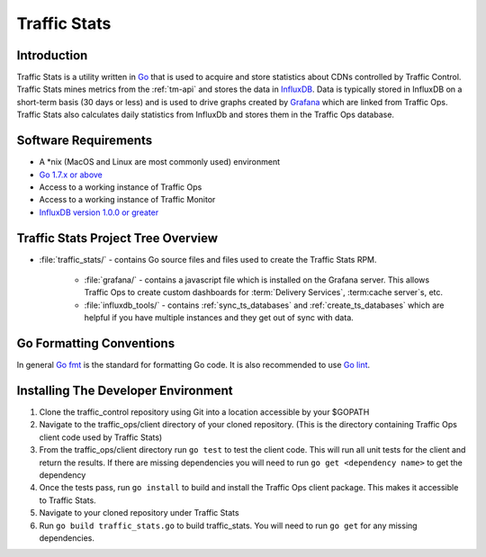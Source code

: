 ..
..
.. Licensed under the Apache License, Version 2.0 (the "License");
.. you may not use this file except in compliance with the License.
.. You may obtain a copy of the License at
..
..     http://www.apache.org/licenses/LICENSE-2.0
..
.. Unless required by applicable law or agreed to in writing, software
.. distributed under the License is distributed on an "AS IS" BASIS,
.. WITHOUT WARRANTIES OR CONDITIONS OF ANY KIND, either express or implied.
.. See the License for the specific language governing permissions and
.. limitations under the License.
..

.. _dev-traffic-stats:

*************
Traffic Stats
*************

Introduction
============
Traffic Stats is a utility written in `Go <http.golang.org>`_ that is used to acquire and store statistics about CDNs controlled by Traffic Control. Traffic Stats mines metrics from the :ref:`tm-api` and stores the data in `InfluxDB <http://influxdb.com>`_.  Data is typically stored in InfluxDB on a short-term basis (30 days or less) and is used to drive graphs created by `Grafana <http://grafana.org>`_ which are linked from Traffic Ops. Traffic Stats also calculates daily statistics from InfluxDb and stores them in the Traffic Ops database.

Software Requirements
=====================
* A \*nix (MacOS and Linux are most commonly used) environment
* `Go 1.7.x or above <https://golang.org/doc/install>`_
* Access to a working instance of Traffic Ops
* Access to a working instance of Traffic Monitor
* `InfluxDB version 1.0.0 or greater <https://influxdata.com/downloads>`_

Traffic Stats Project Tree Overview
=====================================
* :file:`traffic_stats/` - contains Go source files and files used to create the Traffic Stats RPM.

	* :file:`grafana/` - contains a javascript file which is installed on the Grafana server. This allows Traffic Ops to create custom dashboards for :term:`Delivery Services`, :term:cache server`\ s, etc.
	* :file:`influxdb_tools/` - contains :ref:`sync_ts_databases` and :ref:`create_ts_databases` which are helpful if you have multiple instances and they get out of sync with data.


Go Formatting Conventions
=========================
In general `Go fmt <https://golang.org/cmd/gofmt/>`_ is the standard for formatting Go code. It is also recommended to use `Go lint <https://github.com/golang/lint>`_.

Installing The Developer Environment
====================================
#. Clone the traffic_control repository using Git into a location accessible by your $GOPATH
#. Navigate to the traffic_ops/client directory of your cloned repository. (This is the directory containing Traffic Ops client code used by Traffic Stats)
#. From the traffic_ops/client directory run ``go test`` to test the client code. This will run all unit tests for the client and return the results. If there are missing dependencies you will need to run ``go get <dependency name>`` to get the dependency
#. Once the tests pass, run ``go install`` to build and install the Traffic Ops client package. This makes it accessible to Traffic Stats.
#. Navigate to your cloned repository under Traffic Stats
#. Run ``go build traffic_stats.go`` to build traffic_stats.  You will need to run ``go get`` for any missing dependencies.
